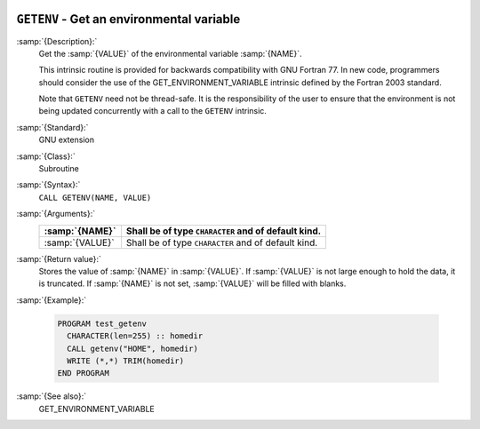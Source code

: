   .. _getenv:

``GETENV`` - Get an environmental variable
******************************************

.. index:: GETENV

.. index:: environment variable

:samp:`{Description}:`
  Get the :samp:`{VALUE}` of the environmental variable :samp:`{NAME}`.

  This intrinsic routine is provided for backwards compatibility with
  GNU Fortran 77.  In new code, programmers should consider the use of
  the GET_ENVIRONMENT_VARIABLE intrinsic defined by the Fortran
  2003 standard.

  Note that ``GETENV`` need not be thread-safe. It is the
  responsibility of the user to ensure that the environment is not being
  updated concurrently with a call to the ``GETENV`` intrinsic.

:samp:`{Standard}:`
  GNU extension

:samp:`{Class}:`
  Subroutine

:samp:`{Syntax}:`
  ``CALL GETENV(NAME, VALUE)``

:samp:`{Arguments}:`
  ===============  ===================================================
  :samp:`{NAME}`   Shall be of type ``CHARACTER`` and of default kind.
  ===============  ===================================================
  :samp:`{VALUE}`  Shall be of type ``CHARACTER`` and of default kind.
  ===============  ===================================================

:samp:`{Return value}:`
  Stores the value of :samp:`{NAME}` in :samp:`{VALUE}`. If :samp:`{VALUE}` is 
  not large enough to hold the data, it is truncated. If :samp:`{NAME}`
  is not set, :samp:`{VALUE}` will be filled with blanks.

:samp:`{Example}:`

  .. code-block:: c++

    PROGRAM test_getenv
      CHARACTER(len=255) :: homedir
      CALL getenv("HOME", homedir)
      WRITE (*,*) TRIM(homedir)
    END PROGRAM

:samp:`{See also}:`
  GET_ENVIRONMENT_VARIABLE

